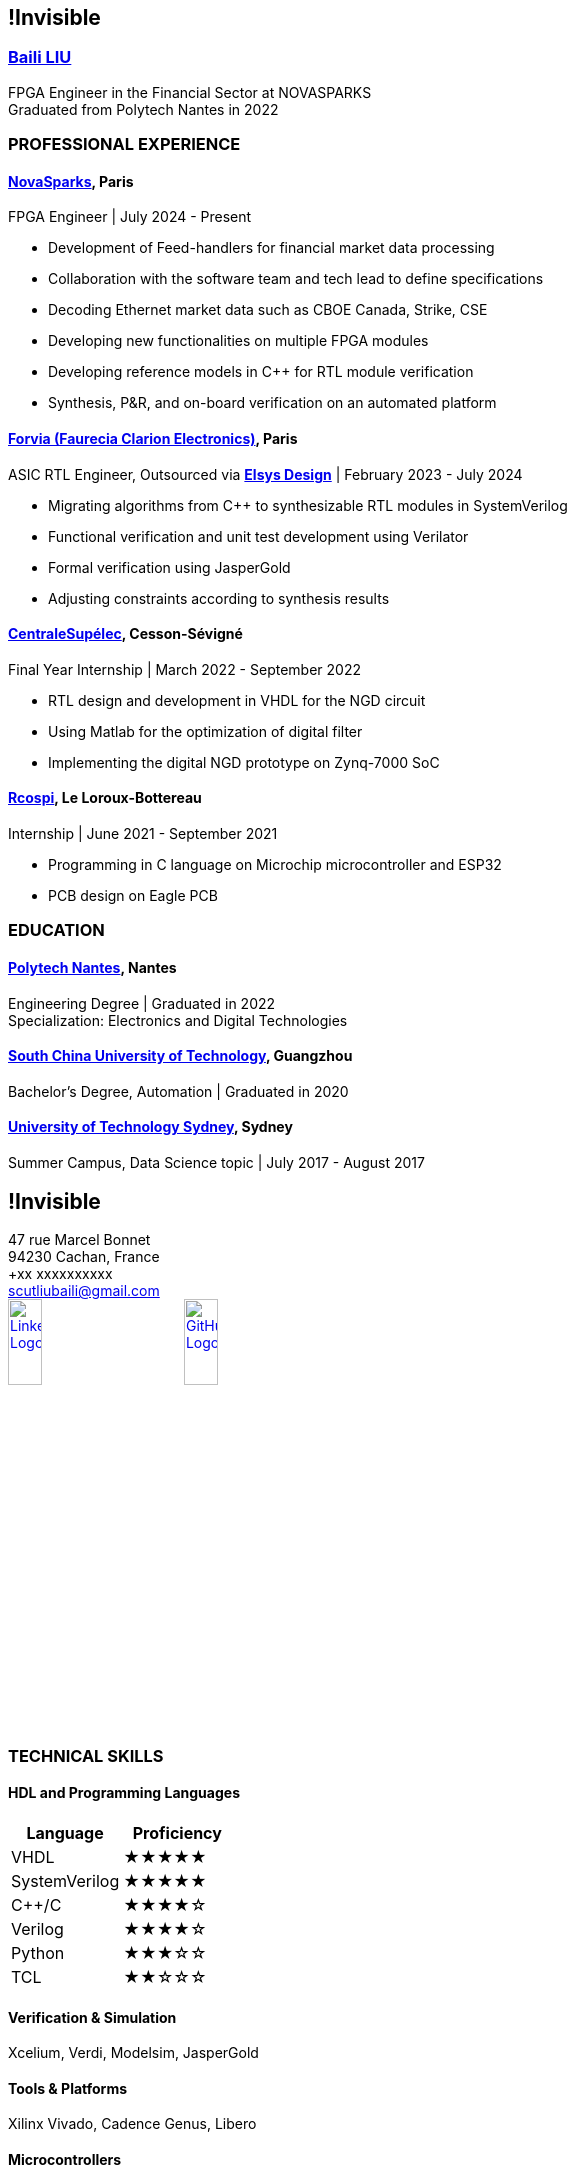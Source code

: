 :stylesheet: styles.css
:nofooter:

[.main-content]
== !Invisible
[.highlight-title]
=== link:https://www.linkedin.com/in/baili-liu-ba6223209/?locale=en_US[Baili LIU]
FPGA Engineer in the Financial Sector at NOVASPARKS +
Graduated from Polytech Nantes in 2022

=== PROFESSIONAL EXPERIENCE
==== link:https://www.novasparks.com[*NovaSparks*], Paris
FPGA Engineer | July 2024 - Present

- Development of Feed-handlers for financial market data processing
- Collaboration with the software team and tech lead to define specifications
- Decoding Ethernet market data such as CBOE Canada, Strike, CSE
- Developing new functionalities on multiple FPGA modules
- Developing reference models in C++ for RTL module verification
- Synthesis, P&R, and on-board verification on an automated platform

==== link:https://www.forvia.com[*Forvia (Faurecia Clarion Electronics)*], Paris
ASIC RTL Engineer, Outsourced via link:https://www.elsys-design.com/en/[*Elsys Design*] | February 2023 - July 2024

- Migrating algorithms from C++ to synthesizable RTL modules in SystemVerilog
- Functional verification and unit test development using Verilator
- Formal verification using JasperGold
- Adjusting constraints according to synthesis results

==== link:https://www.centralesupelec.fr/en[*CentraleSupélec*], Cesson-Sévigné
Final Year Internship | March 2022 - September 2022

- RTL design and development in VHDL for the NGD circuit
- Using Matlab for the optimization of digital filter
- Implementing the digital NGD prototype on Zynq-7000 SoC

==== link:https://rcospi.fr/[*Rcospi*], Le Loroux-Bottereau
Internship | June 2021 - September 2021

- Programming in C language on Microchip microcontroller and ESP32
- PCB design on Eagle PCB

=== EDUCATION

==== link:https://polytech.univ-nantes.fr/en[*Polytech Nantes*], Nantes
Engineering Degree | Graduated in 2022 +
Specialization: Electronics and Digital Technologies

==== link:https://www.scut.edu.cn/en/[*South China University of Technology*], Guangzhou
Bachelor's Degree, Automation | Graduated in 2020

==== link:https://www.uts.edu.au/[*University of Technology Sydney*], Sydney
Summer Campus, Data Science topic | July 2017 - August 2017

[.sidebar]
== !Invisible
47 rue Marcel Bonnet + 
94230 Cachan, France +
+xx xxxxxxxxxx +
scutliubaili@gmail.com +
// link:https://www.linkedin.com/in/baili-liu-ba6223209/?locale=en_US[image:image/LI-Logo.png [LinkedIn, width=20, height=20]] +
// link:https://github.com/your-username[image:image/GitHub_Logo.png [GitHub, width=20, height=20]] +
link:https://www.linkedin.com/in/baili-liu-ba6223209/?locale=en_US[image:../image/LI-In-Bug.png[LinkedIn Logo, role="responsive-image",width=20%]]
link:https://github.com/Baili-LIU[image:../image/github-mark.png[GitHub Logo, role="responsive-image",width=20%]] +

=== TECHNICAL SKILLS
==== HDL and Programming Languages
[cols="1,1", options="header"]
|===
| Language | Proficiency

| VHDL
| ★★★★★

| SystemVerilog
| ★★★★★

| C++/C
| ★★★★☆

| Verilog
| ★★★★☆

| Python
| ★★★☆☆

| TCL
| ★★☆☆☆
|===

==== Verification & Simulation
Xcelium, Verdi, Modelsim, JasperGold

==== Tools & Platforms
Xilinx Vivado, Cadence Genus, Libero

==== Microcontrollers
Microchip Studio, ESP32

==== Protocols & Communication Buses
Ethernet, I2C, SPI, UART, AMBA, AVALON

==== Version Control Tools
Git, SVN

==== Others
Matlab, Makefile, Script shell, Confluence, Jira

[.language]
=== LANGUAGES
- *English*: Complete professional proficiency
- *French*: Complete professional proficiency
- *Chinese*: Native language

=== INTERESTS
- Badminton
- Go (Weiqi)
